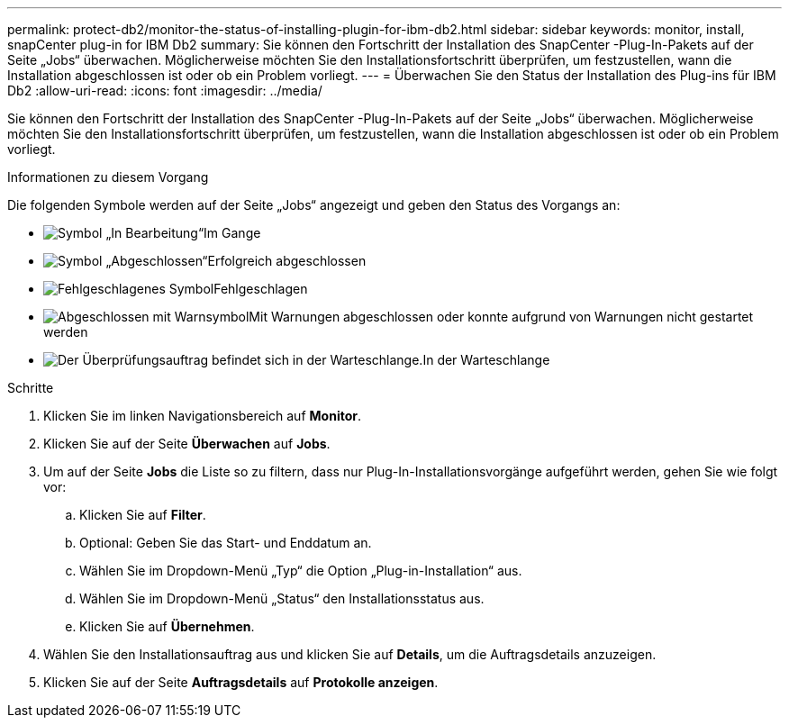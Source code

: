---
permalink: protect-db2/monitor-the-status-of-installing-plugin-for-ibm-db2.html 
sidebar: sidebar 
keywords: monitor, install, snapCenter plug-in for IBM Db2 
summary: Sie können den Fortschritt der Installation des SnapCenter -Plug-In-Pakets auf der Seite „Jobs“ überwachen.  Möglicherweise möchten Sie den Installationsfortschritt überprüfen, um festzustellen, wann die Installation abgeschlossen ist oder ob ein Problem vorliegt. 
---
= Überwachen Sie den Status der Installation des Plug-ins für IBM Db2
:allow-uri-read: 
:icons: font
:imagesdir: ../media/


[role="lead"]
Sie können den Fortschritt der Installation des SnapCenter -Plug-In-Pakets auf der Seite „Jobs“ überwachen.  Möglicherweise möchten Sie den Installationsfortschritt überprüfen, um festzustellen, wann die Installation abgeschlossen ist oder ob ein Problem vorliegt.

.Informationen zu diesem Vorgang
Die folgenden Symbole werden auf der Seite „Jobs“ angezeigt und geben den Status des Vorgangs an:

* image:../media/progress_icon.gif["Symbol „In Bearbeitung“"]Im Gange
* image:../media/success_icon.gif["Symbol „Abgeschlossen“"]Erfolgreich abgeschlossen
* image:../media/failed_icon.gif["Fehlgeschlagenes Symbol"]Fehlgeschlagen
* image:../media/warning_icon.gif["Abgeschlossen mit Warnsymbol"]Mit Warnungen abgeschlossen oder konnte aufgrund von Warnungen nicht gestartet werden
* image:../media/verification_job_in_queue.gif["Der Überprüfungsauftrag befindet sich in der Warteschlange."]In der Warteschlange


.Schritte
. Klicken Sie im linken Navigationsbereich auf *Monitor*.
. Klicken Sie auf der Seite *Überwachen* auf *Jobs*.
. Um auf der Seite *Jobs* die Liste so zu filtern, dass nur Plug-In-Installationsvorgänge aufgeführt werden, gehen Sie wie folgt vor:
+
.. Klicken Sie auf *Filter*.
.. Optional: Geben Sie das Start- und Enddatum an.
.. Wählen Sie im Dropdown-Menü „Typ“ die Option „Plug-in-Installation“ aus.
.. Wählen Sie im Dropdown-Menü „Status“ den Installationsstatus aus.
.. Klicken Sie auf *Übernehmen*.


. Wählen Sie den Installationsauftrag aus und klicken Sie auf *Details*, um die Auftragsdetails anzuzeigen.
. Klicken Sie auf der Seite *Auftragsdetails* auf *Protokolle anzeigen*.

